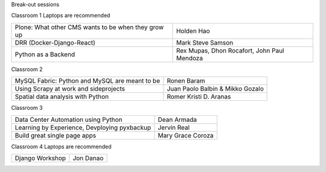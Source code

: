 .. raw:: html

   <div class="schedule">

   Day 1 - July 4, 2015
   <table class="docutils">
        <colgroup>
            <col width="16%" />
            <col width="54%" />
            <col width="30%" />
        </colgroup>
        
        <tr>
            <th> Time </th>
            <th> Talk </th>
            <th> Speaker </th>
        </tr>
        <tr>
            <td>07:00 - 08:30</td>
            <td>On-site late registration</td>
            <td></td>
        </tr>
        <tr>
            <td>08:00 - 08:30</td>
            <td>Snacks?</td>
            <td></td>
        </tr>
        <tr>
            <td>08:30 - 08:35</td>
            <td>National Anthem</td>
            <td></td>
        </tr>
        <tr>
            <td>08:35 - 08:40</td>
            <td>Welcome Remarks</td>
            <td></td>
        </tr>
        <tr>
            <td>08:40 - 09:00</td>
            <td>Message from the President</td>
            <td>Python.PH President</td>
        </tr>
        <tr>
            <td>09:00 - 10:00</td>
            <td>Keynote: Mezzanine</td>
            <td><a class="reference internal" href="speakers.html#stephen-mcdonald">Stephen McDonald</a></td>
        </tr>
        <tr>
            <td>10:00 - 10:30</td>
            <td>Snacks</td>
            <td></td>
        </tr>
        <tr>
            <td>10:30 - 11:00</td>
            <td>The root of all evil</td>
            <td><a class="reference internal" href="speakers.html#andrew-paulo-robillo">Andrew Paulo Robillo</td>
        </tr>
        <tr>
            <td>11:00 - 11:30</td>
            <td>The use of useless things</td>
            <td><a class="reference internal" href="speakers.html#chad-estioco">Chad Estioco</td>
        </tr>
        <tr>
            <td>11:30 - 12:15</td>
            <td><a class="reference internal" href="communities.html">Community Panel</a></td>
            <td><a class="reference internal" href="communities.html">PizzaPy, PyTsada, DurianPy, SugarPy, WaterPy, PyLadies, and Python.PH</a></td>
        </tr>
        <tr>
            <td>12:15 - 01:00</td>
            <td>Lunch</td>
            <td></td>
        </tr>
        <tr>
            <td>01:00 - 02:00</td>
            <td>Developing a platform game in an hour</td>
            <td><a class="reference internal" href="speakers.html#sony-valdez">Sony Valdez</a></td>
        </tr>
        <tr>
            <td>02:00 - 02:30</td>
            <td>Debugging</td>
            <td><a class="reference internal" href="speakers.html#daryl-yu">Daryl Yu</td>
        </tr>
        <tr>
            <td>02:30 - 03:00</td>
            <td>Software Testing</td>
            <td><a class="reference internal" href="speakers.html#ray-anthony-dino">Ray Anthony Dino</td>
        </tr>
        <tr>
            <td>03:00 - 03:30</td>
            <td>Snacks</td>
            <td></td>
        </tr>
        <tr>
            <td>03:30 - 04:00</td>
            <td>Developing Web Services Rapidly: <br>Ferris Framework on Google App Engine</td>
            <td><a class="reference internal" href="speakers.html#andrea-levinge">Andrea Levinge</td>
        </tr>
        <tr>
            <td>04:00 - 04:30</td>
            <td>Jasper Project on the Raspberry Pi</td>
            <td><a class="reference internal" href="speakers.html#elymar-apao">Elymar Apao</td>
        </tr>
        <tr>
            <td>04:30 - 05:00</td>
            <td>PyCon Meta</td>
            <td></td>
        </tr>
        <tr>
            <td>05:00 - 06:00</td>
            <td></td>
            <td></td>
        </tr>
        <tr>
            <td>06:00</td>
            <td>Announcements for Day 2</td>
            <td></td>
        </tr>
   </table>

   Day 2 - July 5, 2015

   <table class="docutils">
        <colgroup>
            <col width="16%" />
            <col width="54%" />
            <col width="30%" />
        </colgroup>
        
        <tr>
            <th> Time </th>
            <th> Talk </th>
            <th> Speaker </th>
        </tr>

        <tr>
            <td>08:00 - 08:25</td>
            <td>Registration for lightning talk</td>
            <td></td>
        </tr>        
        <tr>
            <td>08:25 - 08:30</td>
            <td>National Anthem</td>
            <td></td>
        </tr>
        <tr>
            <td>08:30 - 09:00</td>
            <td>Keynote: Experience as a Django core contributor and the problems and benefits of volunteering</td>
            <td><a class="reference internal" href="speakers.html#loic-bistuer">Loïc Bistuer</td>
        </tr>                
        <tr>
            <td>09:00 - 10:00</td>
            <td>Lightning talks from the audience</td>
            <td></td>
        </tr>        
        <tr>
            <td>10:00 - 10:30</td>
            <td>Snacks</td>
            <td></td>
        </tr>
        <tr>
            <td>10:30 - 11:30</td>
            <td>Python at the backbone of real-time Data Analytics</td>
            <td><a class="reference internal" href="speakers.html#abhishek-tiwari">Abhishek Tiwari</td>
        </tr>                
        <tr>
            <td>11:30 - 12:00</td>
            <td></td>
            <td></td>
        </tr>        
        <tr>
            <td>12:00 - 12:15</td>
            <td>Group Picture</td>
            <td><b>Everybody</b></td>
        </tr>
        <tr>
            <td>12:15 - 01:00</td>
            <td>Lunch</td>
            <td></td>
        </tr>
        <tr>
            <td>01:00 - 05:00</td>
            <td>Breakout sessions</td>
            <td></td>
        </tr>
        <tr>
            <td>05:00 - 05:30</td>
            <td>Giveaways</td>
            <td></td>
        </tr>
        <tr>
            <td>05:30 - 06:00</td>
            <td>Closing Remarks</td>
            <td></td>
        </tr>
    </table>


Break-out sessions

Classroom 1
Laptops are recommended

+---------------------------------------------------------+-----------------------------------------------+
| Plone: What other CMS wants to be when they grow up     |   Holden Hao                                  |
+---------------------------------------------------------+-----------------------------------------------+
| DRR (Docker-Django-React)                               |   Mark Steve Samson                           |
+---------------------------------------------------------+-----------------------------------------------+
| Python as a Backend                                     |   Rex Mupas, Dhon Rocafort, John Paul Mendoza |
+---------------------------------------------------------+-----------------------------------------------+


Classroom 2

+---------------------------------------------------------+-----------------------------------------+
| MySQL Fabric: Python and MySQL are meant to be          |  Ronen Baram                            |
+---------------------------------------------------------+-----------------------------------------+
| Using Scrapy at work and sideprojects                   |  Juan Paolo Balbin & Mikko Gozalo       |
+---------------------------------------------------------+-----------------------------------------+
| Spatial data analysis with Python                       |  Romer Kristi D. Aranas                 |
+---------------------------------------------------------+-----------------------------------------+

Classroom 3

+---------------------------------------------------------+-----------------------------------------+
| Data Center Automation using Python                     |  Dean Armada                            |
+---------------------------------------------------------+-----------------------------------------+
| Learning by Experience, Devploying pyxbackup            |  Jervin Real                            |
+---------------------------------------------------------+-----------------------------------------+
| Build great single page apps                            |  Mary Grace Coroza                      |
+---------------------------------------------------------+-----------------------------------------+

Classroom 4
Laptops are recommended

+---------------------------------------------------------+-----------------------------------------+
| Django Workshop                                         |  Jon Danao                              |
+---------------------------------------------------------+-----------------------------------------+

.. raw:: html

   </div>